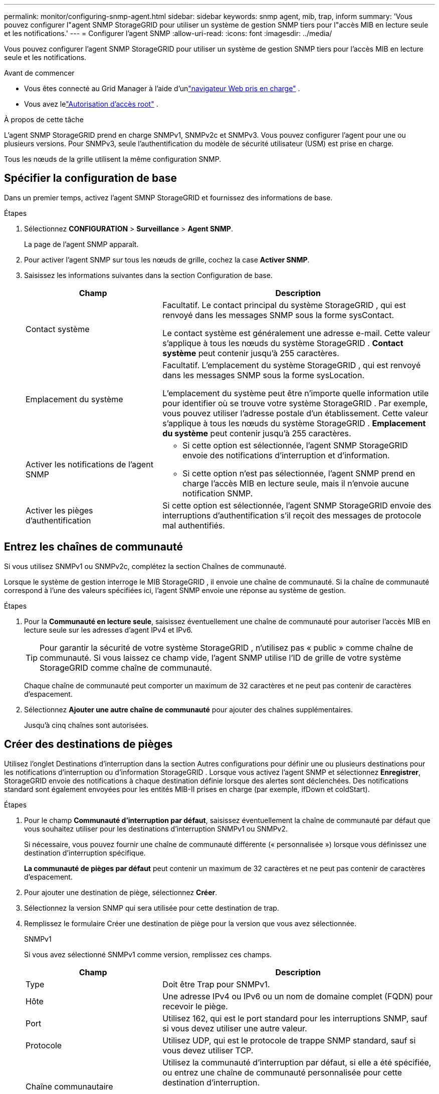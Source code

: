 ---
permalink: monitor/configuring-snmp-agent.html 
sidebar: sidebar 
keywords: snmp agent, mib, trap, inform 
summary: 'Vous pouvez configurer l"agent SNMP StorageGRID pour utiliser un système de gestion SNMP tiers pour l"accès MIB en lecture seule et les notifications.' 
---
= Configurer l'agent SNMP
:allow-uri-read: 
:icons: font
:imagesdir: ../media/


[role="lead"]
Vous pouvez configurer l'agent SNMP StorageGRID pour utiliser un système de gestion SNMP tiers pour l'accès MIB en lecture seule et les notifications.

.Avant de commencer
* Vous êtes connecté au Grid Manager à l'aide d'unlink:../admin/web-browser-requirements.html["navigateur Web pris en charge"] .
* Vous avez lelink:../admin/admin-group-permissions.html["Autorisation d'accès root"] .


.À propos de cette tâche
L'agent SNMP StorageGRID prend en charge SNMPv1, SNMPv2c et SNMPv3.  Vous pouvez configurer l'agent pour une ou plusieurs versions.  Pour SNMPv3, seule l’authentification du modèle de sécurité utilisateur (USM) est prise en charge.

Tous les nœuds de la grille utilisent la même configuration SNMP.



== Spécifier la configuration de base

Dans un premier temps, activez l’agent SMNP StorageGRID et fournissez des informations de base.

.Étapes
. Sélectionnez *CONFIGURATION* > *Surveillance* > *Agent SNMP*.
+
La page de l’agent SNMP apparaît.

. Pour activer l'agent SNMP sur tous les nœuds de grille, cochez la case *Activer SNMP*.
. Saisissez les informations suivantes dans la section Configuration de base.
+
[cols="1a,2a"]
|===
| Champ | Description 


 a| 
Contact système
 a| 
Facultatif.  Le contact principal du système StorageGRID , qui est renvoyé dans les messages SNMP sous la forme sysContact.

Le contact système est généralement une adresse e-mail.  Cette valeur s'applique à tous les nœuds du système StorageGRID .  *Contact système* peut contenir jusqu'à 255 caractères.



 a| 
Emplacement du système
 a| 
Facultatif.  L'emplacement du système StorageGRID , qui est renvoyé dans les messages SNMP sous la forme sysLocation.

L'emplacement du système peut être n'importe quelle information utile pour identifier où se trouve votre système StorageGRID .  Par exemple, vous pouvez utiliser l’adresse postale d’un établissement.  Cette valeur s'applique à tous les nœuds du système StorageGRID .  *Emplacement du système* peut contenir jusqu'à 255 caractères.



 a| 
Activer les notifications de l'agent SNMP
 a| 
** Si cette option est sélectionnée, l'agent SNMP StorageGRID envoie des notifications d'interruption et d'information.
** Si cette option n'est pas sélectionnée, l'agent SNMP prend en charge l'accès MIB en lecture seule, mais il n'envoie aucune notification SNMP.




 a| 
Activer les pièges d'authentification
 a| 
Si cette option est sélectionnée, l'agent SNMP StorageGRID envoie des interruptions d'authentification s'il reçoit des messages de protocole mal authentifiés.

|===




== Entrez les chaînes de communauté

Si vous utilisez SNMPv1 ou SNMPv2c, complétez la section Chaînes de communauté.

Lorsque le système de gestion interroge le MIB StorageGRID , il envoie une chaîne de communauté.  Si la chaîne de communauté correspond à l’une des valeurs spécifiées ici, l’agent SNMP envoie une réponse au système de gestion.

.Étapes
. Pour la *Communauté en lecture seule*, saisissez éventuellement une chaîne de communauté pour autoriser l'accès MIB en lecture seule sur les adresses d'agent IPv4 et IPv6.
+

TIP: Pour garantir la sécurité de votre système StorageGRID , n'utilisez pas « public » comme chaîne de communauté.  Si vous laissez ce champ vide, l'agent SNMP utilise l'ID de grille de votre système StorageGRID comme chaîne de communauté.

+
Chaque chaîne de communauté peut comporter un maximum de 32 caractères et ne peut pas contenir de caractères d'espacement.

. Sélectionnez *Ajouter une autre chaîne de communauté* pour ajouter des chaînes supplémentaires.
+
Jusqu'à cinq chaînes sont autorisées.





== [[select_trap_destination]]Créer des destinations de pièges

Utilisez l’onglet Destinations d’interruption dans la section Autres configurations pour définir une ou plusieurs destinations pour les notifications d’interruption ou d’information StorageGRID .  Lorsque vous activez l'agent SNMP et sélectionnez *Enregistrer*, StorageGRID envoie des notifications à chaque destination définie lorsque des alertes sont déclenchées.  Des notifications standard sont également envoyées pour les entités MIB-II prises en charge (par exemple, ifDown et coldStart).

.Étapes
. Pour le champ *Communauté d'interruption par défaut*, saisissez éventuellement la chaîne de communauté par défaut que vous souhaitez utiliser pour les destinations d'interruption SNMPv1 ou SNMPv2.
+
Si nécessaire, vous pouvez fournir une chaîne de communauté différente (« personnalisée ») lorsque vous définissez une destination d'interruption spécifique.

+
*La communauté de pièges par défaut* peut contenir un maximum de 32 caractères et ne peut pas contenir de caractères d'espacement.

. Pour ajouter une destination de piège, sélectionnez *Créer*.
. Sélectionnez la version SNMP qui sera utilisée pour cette destination de trap.
. Remplissez le formulaire Créer une destination de piège pour la version que vous avez sélectionnée.
+
[role="tabbed-block"]
====
.SNMPv1
--
Si vous avez sélectionné SNMPv1 comme version, remplissez ces champs.

[cols="1a,2a"]
|===
| Champ | Description 


 a| 
Type
 a| 
Doit être Trap pour SNMPv1.



 a| 
Hôte
 a| 
Une adresse IPv4 ou IPv6 ou un nom de domaine complet (FQDN) pour recevoir le piège.



 a| 
Port
 a| 
Utilisez 162, qui est le port standard pour les interruptions SNMP, sauf si vous devez utiliser une autre valeur.



 a| 
Protocole
 a| 
Utilisez UDP, qui est le protocole de trappe SNMP standard, sauf si vous devez utiliser TCP.



 a| 
Chaîne communautaire
 a| 
Utilisez la communauté d'interruption par défaut, si elle a été spécifiée, ou entrez une chaîne de communauté personnalisée pour cette destination d'interruption.

La chaîne de communauté personnalisée peut comporter au maximum 32 caractères et ne peut pas contenir d'espaces.

|===
--
.SNMPv2c
--
Si vous avez sélectionné SNMPv2c comme version, remplissez ces champs.

[cols="1a,2a"]
|===
| Champ | Description 


 a| 
Type
 a| 
Si la destination sera utilisée pour les pièges ou les informations.



 a| 
Hôte
 a| 
Une adresse IPv4 ou IPv6 ou FQDN pour recevoir le piège.



 a| 
Port
 a| 
Utilisez 162, qui est le port standard pour les interruptions SNMP, sauf si vous devez utiliser une autre valeur.



 a| 
Protocole
 a| 
Utilisez UDP, qui est le protocole de trappe SNMP standard, sauf si vous devez utiliser TCP.



 a| 
Chaîne communautaire
 a| 
Utilisez la communauté d'interruption par défaut, si elle a été spécifiée, ou entrez une chaîne de communauté personnalisée pour cette destination d'interruption.

La chaîne de communauté personnalisée peut comporter au maximum 32 caractères et ne peut pas contenir d'espaces.

|===
--
.SNMPv3
--
Si vous avez sélectionné SNMPv3 comme version, remplissez ces champs.

[cols="1a,2a"]
|===
| Champ | Description 


 a| 
Type
 a| 
Si la destination sera utilisée pour les pièges ou les informations.



 a| 
Hôte
 a| 
Une adresse IPv4 ou IPv6 ou FQDN pour recevoir le piège.



 a| 
Port
 a| 
Utilisez 162, qui est le port standard pour les interruptions SNMP, sauf si vous devez utiliser une autre valeur.



 a| 
Protocole
 a| 
Utilisez UDP, qui est le protocole de trappe SNMP standard, sauf si vous devez utiliser TCP.



 a| 
Utilisateur USM
 a| 
L'utilisateur USM qui sera utilisé pour l'authentification.

** Si vous avez sélectionné *Trap*, seuls les utilisateurs USM sans identifiant de moteur faisant autorité sont affichés.
** Si vous avez sélectionné *Informer*, seuls les utilisateurs USM avec des ID de moteur faisant autorité sont affichés.
** Si aucun utilisateur n'est affiché :
+
... Créez et enregistrez la destination du piège.
... Aller à<<create-usm-users,Créer des utilisateurs USM>> et créer l'utilisateur.
... Revenez à l’onglet Destinations des pièges, sélectionnez la destination enregistrée dans le tableau et sélectionnez *Modifier*.
... Sélectionnez l'utilisateur.




|===
--
====
. Sélectionnez *Créer*.
+
La destination du piège est créée et ajoutée à la table.





== Créer des adresses d'agent

Vous pouvez également utiliser l'onglet Adresses des agents dans la section Autres configurations pour spécifier une ou plusieurs « adresses d'écoute ».  Il s'agit des adresses StorageGRID sur lesquelles l'agent SNMP peut recevoir des requêtes.

Si vous ne configurez pas d’adresse d’agent, l’adresse d’écoute par défaut est le port UDP 161 sur tous les réseaux StorageGRID .

.Étapes
. Sélectionnez *Créer*.
. Saisissez les informations suivantes.
+
[cols="1a,2a"]
|===
| Champ | Description 


 a| 
Protocole Internet
 a| 
Si cette adresse utilisera IPv4 ou IPv6.

Par défaut, SNMP utilise IPv4.



 a| 
Protocole de transport
 a| 
Si cette adresse utilisera UDP ou TCP.

Par défaut, SNMP utilise UDP.



 a| 
Réseau StorageGRID
 a| 
Sur quel réseau StorageGRID l'agent écoutera.

** Réseaux Grid, Admin et Client : l'agent SNMP écoutera les requêtes sur les trois réseaux.
** Réseau de grille
** Réseau d'administration
** Réseau de clients
+
*Remarque* : si vous utilisez le réseau client pour des données non sécurisées et que vous créez une adresse d’agent pour le réseau client, sachez que le trafic SNMP sera également non sécurisé.





 a| 
Port
 a| 
En option, le numéro de port sur lequel l'agent SNMP doit écouter.

Le port UDP par défaut pour un agent SNMP est 161, mais vous pouvez saisir n'importe quel numéro de port inutilisé.

*Remarque* : lorsque vous enregistrez l’agent SNMP, StorageGRID ouvre automatiquement les ports d’adresse de l’agent sur le pare-feu interne.  Vous devez vous assurer que tous les pare-feu externes autorisent l’accès à ces ports.

|===
. Sélectionnez *Créer*.
+
L'adresse de l'agent est créée et ajoutée à la table.





== [[create-usm-users]]Créer des utilisateurs USM

Si vous utilisez SNMPv3, utilisez l'onglet Utilisateurs USM dans la section Autres configurations pour définir les utilisateurs USM autorisés à interroger la MIB ou à recevoir des interruptions et des informations.


NOTE: Les destinations SNMPv3 _inform_ doivent avoir des utilisateurs avec des ID de moteur.  La destination SNMPv3 _trap_ ne peut pas avoir d'utilisateurs avec des ID de moteur.

Ces étapes ne s’appliquent pas si vous utilisez uniquement SNMPv1 ou SNMPv2c.

.Étapes
. Sélectionnez *Créer*.
. Saisissez les informations suivantes.
+
[cols="1a,2a"]
|===
| Champ | Description 


 a| 
Nom d'utilisateur
 a| 
Un nom unique pour cet utilisateur USM.

Les noms d'utilisateur peuvent comporter un maximum de 32 caractères et ne peuvent pas contenir de caractères d'espacement.  Le nom d'utilisateur ne peut pas être modifié une fois l'utilisateur créé.



 a| 
Accès MIB en lecture seule
 a| 
Si cette option est sélectionnée, cet utilisateur doit avoir un accès en lecture seule au MIB.



 a| 
ID moteur faisant autorité
 a| 
Si cet utilisateur doit être utilisé dans une destination d'information, l'ID du moteur faisant autorité pour cet utilisateur.

Saisissez 10 à 64 caractères hexadécimaux (5 à 32 octets) sans espaces.  Cette valeur est requise pour les utilisateurs USM qui seront sélectionnés dans les destinations d'interruption pour les informations.  Cette valeur n'est pas autorisée pour les utilisateurs USM qui seront sélectionnés dans les destinations d'interruption pour les interruptions.

*Remarque* : ce champ n'est pas affiché si vous avez sélectionné *Accès MIB en lecture seule* car les utilisateurs USM qui ont un accès MIB en lecture seule ne peuvent pas avoir d'ID de moteur.



 a| 
Niveau de sécurité
 a| 
Le niveau de sécurité pour l'utilisateur USM :

** *authPriv* : Cet utilisateur communique avec authentification et confidentialité (cryptage).  Vous devez spécifier un protocole d’authentification et un mot de passe ainsi qu’un protocole de confidentialité et un mot de passe.
** *authNoPriv* : Cet utilisateur communique avec authentification et sans confidentialité (pas de cryptage).  Vous devez spécifier un protocole d'authentification et un mot de passe.




 a| 
Protocole d'authentification
 a| 
Toujours défini sur SHA, qui est le seul protocole pris en charge (HMAC-SHA-96).



 a| 
Mot de passe
 a| 
Le mot de passe que cet utilisateur utilisera pour l'authentification.



 a| 
Protocole de confidentialité
 a| 
Affiché uniquement si vous avez sélectionné *authPriv* et toujours défini sur AES, qui est le seul protocole de confidentialité pris en charge.



 a| 
Mot de passe
 a| 
Affiché uniquement si vous avez sélectionné *authPriv*.  Le mot de passe que cet utilisateur utilisera pour la confidentialité.

|===
. Sélectionnez *Créer*.
+
L'utilisateur USM est créé et ajouté à la table.

. Une fois la configuration de l'agent SNMP terminée, sélectionnez *Enregistrer*.
+
La nouvelle configuration de l'agent SNMP devient active.


